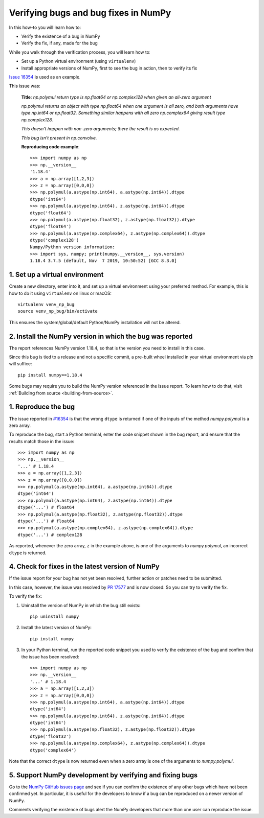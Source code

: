 .. _how-to-verify-bug:

#####################################
Verifying bugs and bug fixes in NumPy
#####################################

In this how-to you will learn how to:

- Verify the existence of a bug in NumPy
- Verify the fix, if any, made for the bug

While you walk through the verification process, you will learn how to:

- Set up a Python virtual environment (using ``virtualenv``)
- Install appropriate versions of NumPy, first to see the bug in action, then to
  verify its fix

`Issue 16354 <https://github.com/numpy/numpy/issues/16354>`_ is used as an
example.

This issue was:

    **Title**: *np.polymul return type is np.float64 or np.complex128 when given
    an all-zero argument*

    *np.polymul returns an object with type np.float64 when one argument is all
    zero, and both arguments have type np.int64 or np.float32. Something
    similar happens with all zero np.complex64 giving result type
    np.complex128.*

    *This doesn't happen with non-zero arguments; there the result is as
    expected.*

    *This bug isn't present in np.convolve.*

    **Reproducing code example**::

        >>> import numpy as np
        >>> np.__version__
        '1.18.4'
        >>> a = np.array([1,2,3])
        >>> z = np.array([0,0,0])
        >>> np.polymul(a.astype(np.int64), a.astype(np.int64)).dtype
        dtype('int64')
        >>> np.polymul(a.astype(np.int64), z.astype(np.int64)).dtype
        dtype('float64')
        >>> np.polymul(a.astype(np.float32), z.astype(np.float32)).dtype
        dtype('float64')
        >>> np.polymul(a.astype(np.complex64), z.astype(np.complex64)).dtype
        dtype('complex128')
        Numpy/Python version information:
        >>> import sys, numpy; print(numpy.__version__, sys.version)
        1.18.4 3.7.5 (default, Nov  7 2019, 10:50:52) [GCC 8.3.0]

*******************************
1. Set up a virtual environment
*******************************

Create a new directory, enter into it, and set up a virtual environment using
your preferred method. For example, this is how to do it using
``virtualenv`` on linux or macOS:

::

    virtualenv venv_np_bug
    source venv_np_bug/bin/activate

This ensures the system/global/default Python/NumPy installation will not be
altered.

**********************************************************
2. Install the NumPy version in which the bug was reported
**********************************************************

The report references NumPy version 1.18.4, so that is the version you need to
install in this case.

Since this bug is tied to a release and not a specific commit, a pre-built wheel
installed in your virtual environment via `pip` will suffice::

    pip install numpy==1.18.4

Some bugs may require you to build the NumPy version referenced in the issue
report. To learn how to do that, visit
:ref:`Building from source <building-from-source>`.


********************
1. Reproduce the bug
********************

The issue reported in `#16354 <https://github.com/numpy/numpy/issues/16354>`_ is
that the wrong ``dtype`` is returned if one of the inputs of the method
`numpy.polymul` is a zero array.

To reproduce the bug, start a Python terminal, enter the code snippet
shown in the bug report, and ensure that the results match those in the issue::

    >>> import numpy as np
    >>> np.__version__
    '...' # 1.18.4
    >>> a = np.array([1,2,3])
    >>> z = np.array([0,0,0])
    >>> np.polymul(a.astype(np.int64), a.astype(np.int64)).dtype
    dtype('int64')
    >>> np.polymul(a.astype(np.int64), z.astype(np.int64)).dtype
    dtype('...') # float64
    >>> np.polymul(a.astype(np.float32), z.astype(np.float32)).dtype
    dtype('...') # float64
    >>> np.polymul(a.astype(np.complex64), z.astype(np.complex64)).dtype
    dtype('...') # complex128

As reported, whenever the zero array, ``z`` in the example above, is one of the
arguments to `numpy.polymul`, an incorrect ``dtype`` is returned.


*************************************************
4. Check for fixes in the latest version of NumPy
*************************************************

If the issue report for your bug has not yet been resolved, further action or
patches need to be submitted.

In this case, however, the issue was resolved by
`PR 17577 <https://github.com/numpy/numpy/pull/17577>`_ and is now closed. So
you can try to verify the fix.

To verify the fix:

1. Uninstall the version of NumPy in which the bug still exists::

    pip uninstall numpy

2. Install the latest version of NumPy::

    pip install numpy

3. In your Python terminal, run the reported code snippet you used to verify the
   existence of the bug and confirm that the issue has been resolved::

    >>> import numpy as np
    >>> np.__version__
    '...' # 1.18.4
    >>> a = np.array([1,2,3])
    >>> z = np.array([0,0,0])
    >>> np.polymul(a.astype(np.int64), a.astype(np.int64)).dtype
    dtype('int64')
    >>> np.polymul(a.astype(np.int64), z.astype(np.int64)).dtype
    dtype('int64')
    >>> np.polymul(a.astype(np.float32), z.astype(np.float32)).dtype
    dtype('float32')
    >>> np.polymul(a.astype(np.complex64), z.astype(np.complex64)).dtype
    dtype('complex64')

Note that the correct ``dtype`` is now returned even when a zero array is one of
the arguments to `numpy.polymul`.

*********************************************************
5. Support NumPy development by verifying and fixing bugs
*********************************************************

Go to the `NumPy GitHub issues page <https://github.com/numpy/numpy/issues>`_
and see if you can confirm the existence of any other bugs which have not been
confirmed yet. In particular, it is useful for the developers to know if a bug
can be reproduced on a newer version of NumPy.

Comments verifying the existence of bugs alert the NumPy developers that more
than one user can reproduce the issue.
